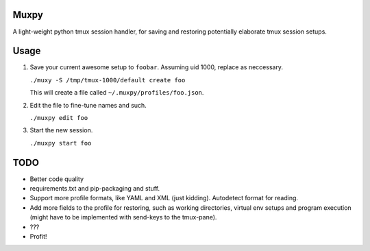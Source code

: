 Muxpy
=====

A light-weight python tmux session handler, for saving and
restoring potentially elaborate tmux session setups.

Usage
=====

1. Save your current awesome setup to ``foobar``. Assuming uid 1000, replace as neccessary.

   ``./muxy -S /tmp/tmux-1000/default create foo``

   This will create a file called ``~/.muxpy/profiles/foo.json``.

2. Edit the file to fine-tune names and such.

   ``./muxpy edit foo``

3. Start the new session.

   ``./muxpy start foo``


TODO
====
* Better code quality
* requirements.txt and pip-packaging and stuff.
* Support more profile formats, like YAML and XML (just kidding). Autodetect format for reading.
* Add more fields to the profile for restoring, such as working directories, virtual env setups and program execution (might have to be implemented with send-keys to the tmux-pane).
* ???
* Profit!
